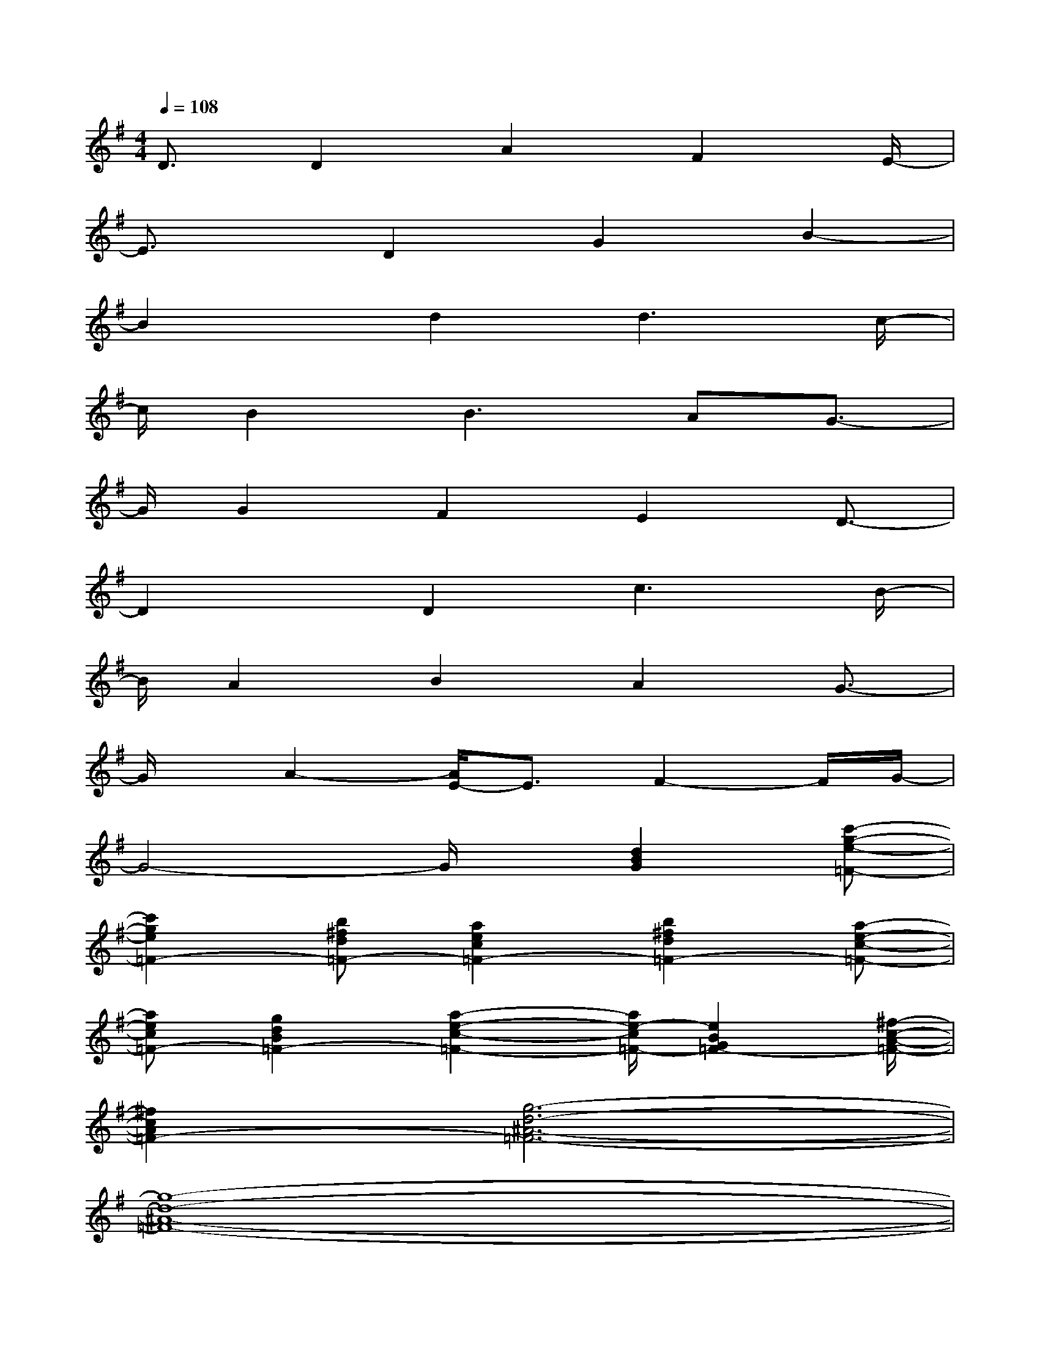 X:1
T:
M:4/4
L:1/8
Q:1/4=108
K:G%1sharps
V:1
D3/2D2A2F2E/2-|
E3/2x/2D2G2B2-|
B2x/2d2d3c/2-|
c/2B2B3AG3/2-|
G/2G2F2E2D3/2-|
D2x/2D2c3B/2-|
B/2A2B2A2G3/2-|
G/2x/2A2-[A/2E/2-]E3/2F2-F/2G/2-|
G4-G/2x/2[d2B2G2][c'-g-e-=F-]|
[c'2g2e2=F2-][b^fd=F-][a2e2c2=F2-][b2^f2d2=F2-][a-e-c-=F-]|
[aec=F-][g2d2B2=F2-][a2-e2-c2-=F2-][a/2e/2-c/2=F/2-][e2B2G2=F2-][^f/2-c/2-A/2-=F/2-]|
[^f2c2A2=F2-][g6-d6-^A6-=F6-]|
[g8-d8-^A8-=F8-]|
[g6-d6-^A6-=F6-][g3/2d3/2^A3/2=F3/2]x/2|
x3/2[=ac=F]x[=fc=F]x3[=f/2-c/2-=F/2-]|
[=f/2c/2=F/2]x[cA=F]x[d^A=F]x[c^AG]x[d/2-^A/2-=F/2-]